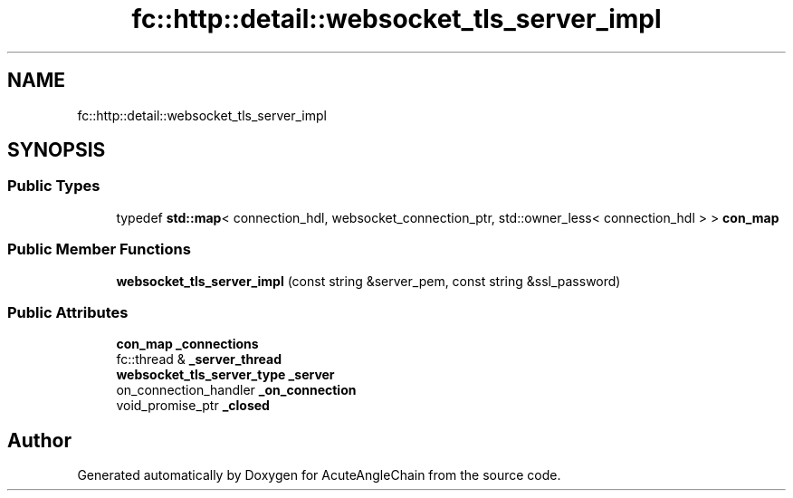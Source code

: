 .TH "fc::http::detail::websocket_tls_server_impl" 3 "Sun Jun 3 2018" "AcuteAngleChain" \" -*- nroff -*-
.ad l
.nh
.SH NAME
fc::http::detail::websocket_tls_server_impl
.SH SYNOPSIS
.br
.PP
.SS "Public Types"

.in +1c
.ti -1c
.RI "typedef \fBstd::map\fP< connection_hdl, websocket_connection_ptr, std::owner_less< connection_hdl > > \fBcon_map\fP"
.br
.in -1c
.SS "Public Member Functions"

.in +1c
.ti -1c
.RI "\fBwebsocket_tls_server_impl\fP (const string &server_pem, const string &ssl_password)"
.br
.in -1c
.SS "Public Attributes"

.in +1c
.ti -1c
.RI "\fBcon_map\fP \fB_connections\fP"
.br
.ti -1c
.RI "fc::thread & \fB_server_thread\fP"
.br
.ti -1c
.RI "\fBwebsocket_tls_server_type\fP \fB_server\fP"
.br
.ti -1c
.RI "on_connection_handler \fB_on_connection\fP"
.br
.ti -1c
.RI "void_promise_ptr \fB_closed\fP"
.br
.in -1c

.SH "Author"
.PP 
Generated automatically by Doxygen for AcuteAngleChain from the source code\&.
